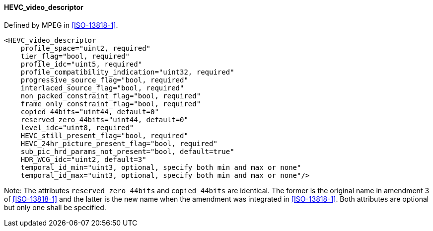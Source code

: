 ==== HEVC_video_descriptor

Defined by MPEG in <<ISO-13818-1>>.

[source,xml]
----
<HEVC_video_descriptor
    profile_space="uint2, required"
    tier_flag="bool, required"
    profile_idc="uint5, required"
    profile_compatibility_indication="uint32, required"
    progressive_source_flag="bool, required"
    interlaced_source_flag="bool, required"
    non_packed_constraint_flag="bool, required"
    frame_only_constraint_flag="bool, required"
    copied_44bits="uint44, default=0"
    reserved_zero_44bits="uint44, default=0"
    level_idc="uint8, required"
    HEVC_still_present_flag="bool, required"
    HEVC_24hr_picture_present_flag="bool, required"
    sub_pic_hrd_params_not_present="bool, default=true"
    HDR_WCG_idc="uint2, default=3"
    temporal_id_min="uint3, optional, specify both min and max or none"
    temporal_id_max="uint3, optional, specify both min and max or none"/>
----

Note: The attributes `reserved_zero_44bits` and `copied_44bits` are identical.
The former is the original name in amendment 3 of <<ISO-13818-1>> and
the latter is the new name when the amendment was integrated in <<ISO-13818-1>>.
Both attributes are optional but only one shall be specified.
